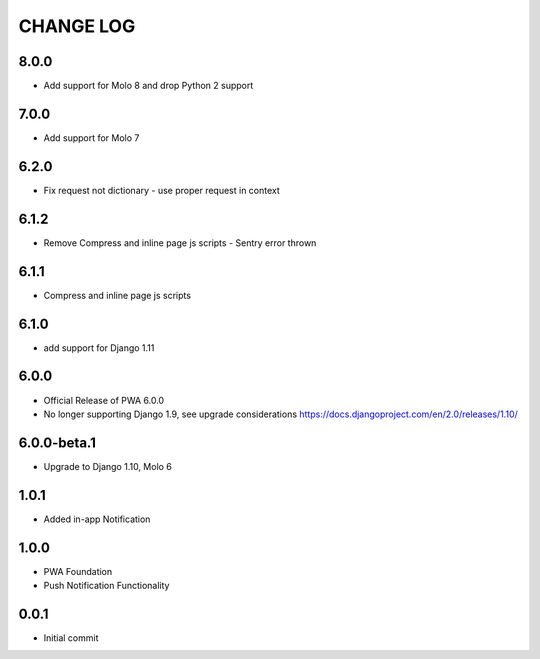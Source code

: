 CHANGE LOG
==========
8.0.0
-----
- Add support for Molo 8 and drop Python 2 support

7.0.0
-----
- Add support for Molo 7

6.2.0
-----
- Fix request not dictionary - use proper request in context

6.1.2
-----
- Remove Compress and inline page js scripts - Sentry error thrown

6.1.1
-----
- Compress and inline page js scripts

6.1.0
-----
- add support for Django 1.11

6.0.0
-----
- Official Release of PWA 6.0.0
- No longer supporting Django 1.9, see upgrade considerations
  https://docs.djangoproject.com/en/2.0/releases/1.10/

6.0.0-beta.1
------------
- Upgrade to Django 1.10, Molo 6

1.0.1
-----
- Added in-app Notification

1.0.0
-----
- PWA Foundation
- Push Notification Functionality

0.0.1
-----
- Initial commit
